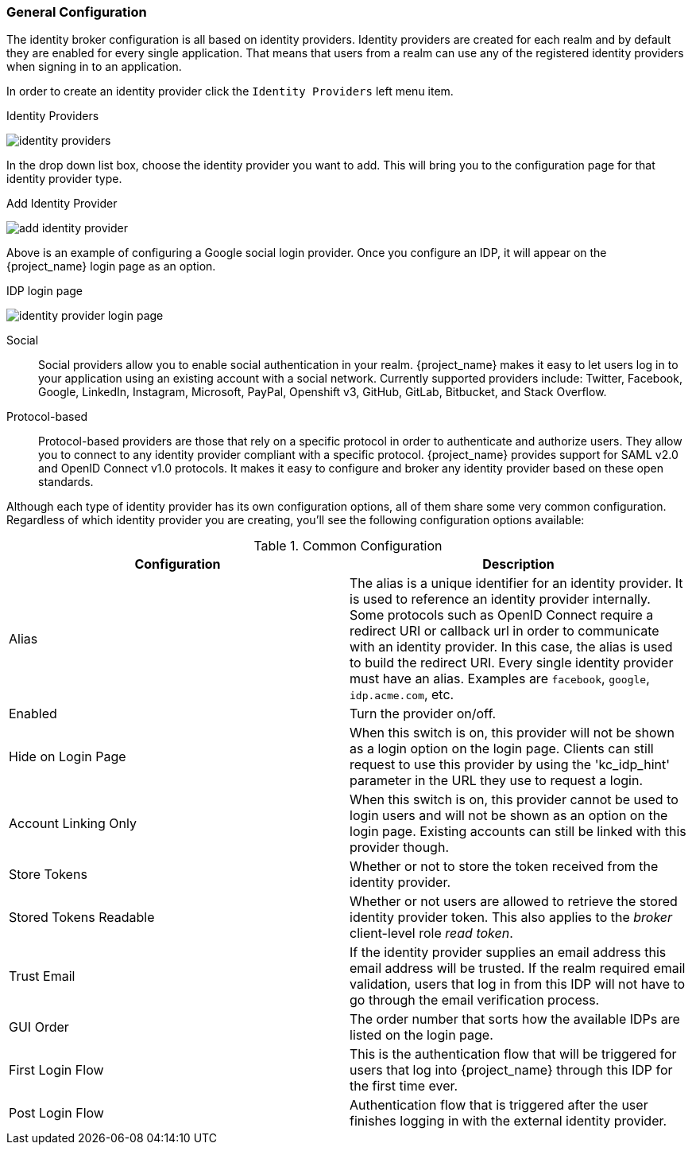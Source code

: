 [[_general-idp-config]]

=== General Configuration

The identity broker configuration is all based on identity providers.
Identity providers are created for each realm and by default they are enabled for every single application.
That means that users from a realm can use any of the registered identity providers when signing in to an application.

In order to create an identity provider click the `Identity Providers` left menu item.

.Identity Providers
image:{project_images}/identity-providers.png[]

In the drop down list box, choose the identity provider you want to add.  This will bring you to the
configuration page for that identity provider type.

.Add Identity Provider
image:{project_images}/add-identity-provider.png[]

Above is an example of configuring a Google social login provider.  Once you configure an IDP, it will appear on the {project_name}
login page as an option.

.IDP login page
image:{project_images}/identity-provider-login-page.png[]


Social::
  Social providers allow you to enable social authentication in your realm.
  {project_name} makes it easy to let users log in to your application using an existing account with a social network.
  Currently supported providers include: Twitter, Facebook, Google, LinkedIn, Instagram, Microsoft, PayPal, Openshift v3, GitHub, GitLab, Bitbucket, and Stack Overflow.

Protocol-based::
  Protocol-based providers are those that rely on a specific protocol in order to authenticate and authorize users.
  They allow you to connect to any identity provider compliant with a specific protocol.
  {project_name} provides support for SAML v2.0 and OpenID Connect v1.0 protocols.
  It makes it easy to configure and broker any identity provider based on these open standards.

Although each type of identity provider has its own configuration options, all of them share some very common configuration.
Regardless of which identity provider you are creating, you'll see the following configuration options available:

.Common Configuration
[cols="1,1", options="header"]
|===
|Configuration|Description

|Alias
|The alias is a unique identifier for an identity provider. It is used to reference an identity provider internally.
 Some protocols such as OpenID Connect require a redirect URI or callback url in order to communicate with an identity provider.
 In this case, the alias is used to build the redirect URI.
 Every single identity provider must have an alias. Examples are `facebook`, `google`, `idp.acme.com`, etc.

|Enabled
|Turn the provider on/off.

|Hide on Login Page
|When this switch is on, this provider will not be shown as a login option on the login page.  Clients can still request to use this provider by using the 'kc_idp_hint' parameter in the URL they use to request a login.

|Account Linking Only
|When this switch is on, this provider cannot be used to login users and will not be shown as an option on the login page.  Existing accounts can still be linked with this provider though.


|Store Tokens
|Whether or not to store the token received from the identity provider.

|Stored Tokens Readable
|Whether or not users are allowed to retrieve the stored identity provider token.  This also applies to the _broker_ client-level
 role _read token_.

|Trust Email
|If the identity provider supplies an email address this email address will be trusted.  If the realm required email validation,
 users that log in from this IDP will not have to go through the email verification process.

|GUI Order
|The order number that sorts how the available IDPs are listed on the login page.

|First Login Flow
|This is the authentication flow that will be triggered for users that log into {project_name} through this IDP
 for the first time ever.

|Post Login Flow
|Authentication flow that is triggered after the user finishes logging in with the external identity provider.
|===
